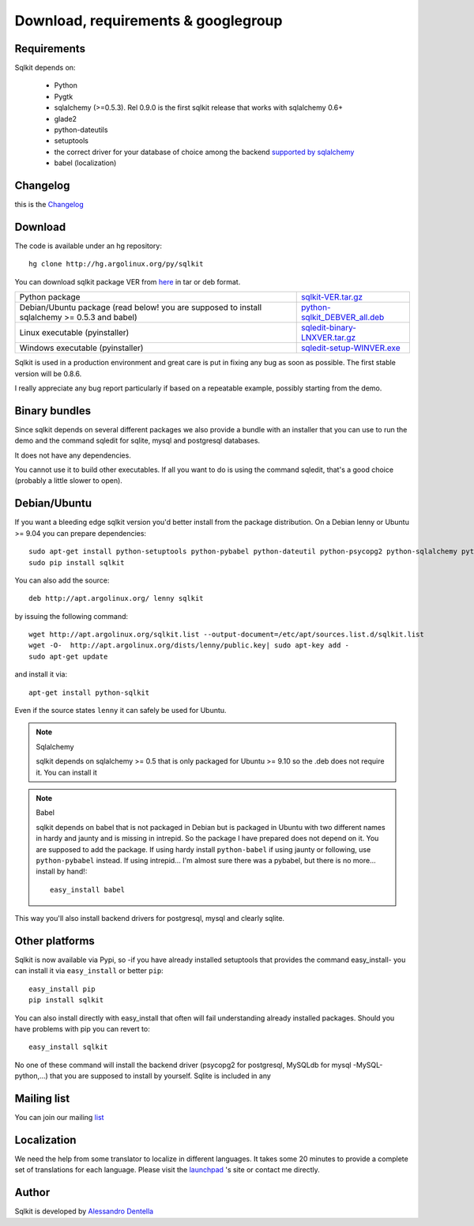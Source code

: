 =======================================
 Download, requirements & googlegroup
=======================================
  

Requirements
============

Sqlkit depends on:

       * Python
       * Pygtk
       * sqlalchemy (>=0.5.3). Rel 0.9.0 is the first sqlkit release
         that works with sqlalchemy 0.6+
       * glade2
       * python-dateutils 
       * setuptools
       * the correct driver for your database of choice among the backend
         `supported by sqlalchemy`_
       * babel (localization)

Changelog
===========

this is the Changelog_

.. _Changelog: http://sqlkit.argolinux.org/download/Changelog

Download
========
The code is available under an hg repository::

  hg clone http://hg.argolinux.org/py/sqlkit
  
You can download sqlkit package VER from here_ in tar or deb format. 


+--------------------------------------+-------------------------------------+
| Python package                       |sqlkit-VER.tar.gz_                   |
+--------------------------------------+-------------------------------------+
| Debian/Ubuntu package (read below!   |python-sqlkit_DEBVER_all.deb_        |
| you are supposed to install          |                                     |
| sqlalchemy >= 0.5.3 and babel)       |                                     |
+--------------------------------------+-------------------------------------+
| Linux executable (pyinstaller)       |sqledit-binary-LNXVER.tar.gz_        |
+--------------------------------------+-------------------------------------+
| Windows executable (pyinstaller)     |sqledit-setup-WINVER.exe_            |
+--------------------------------------+-------------------------------------+


Sqlkit is used in a production environment and great care is put in fixing
any bug as soon as possible. The first stable version will be 0.8.6. 

I really appreciate any bug report particularly if based on a repeatable
example, possibly starting from the demo.

Binary bundles
===============

Since sqlkit depends on several different packages we also provide a bundle
with an installer that you can use to run the demo and the command sqledit
for sqlite, mysql and postgresql databases. 

It does not have any dependencies.

You cannot use it to build other executables. If all you want to do is using
the command sqledit, that's a good choice (probably a little slower to open).

Debian/Ubuntu
=============

If you want a bleeding edge sqlkit version you'd better install from the
package distribution. On a Debian lenny or Ubuntu >= 9.04 you can prepare
dependencies::

  sudo apt-get install python-setuptools python-pybabel python-dateutil python-psycopg2 python-sqlalchemy python-mysqldb python-pip
  sudo pip install sqlkit

You can also add the source::

  deb http://apt.argolinux.org/ lenny sqlkit

by issuing the following command::

  wget http://apt.argolinux.org/sqlkit.list --output-document=/etc/apt/sources.list.d/sqlkit.list
  wget -O-  http://apt.argolinux.org/dists/lenny/public.key| sudo apt-key add -
  sudo apt-get update

and install it via::

  apt-get install python-sqlkit

Even if the source states ``lenny`` it can safely be used for Ubuntu.

.. note:: Sqlalchemy
    
    sqlkit depends on sqlalchemy >= 0.5 that is only packaged for Ubuntu >=
    9.10 so the .deb does not require it. You can install it

.. note:: Babel

   sqlkit depends on babel that is not packaged in Debian but is packaged in
   Ubuntu with two different names in hardy and jaunty and is missing in
   intrepid. So the package I have prepared does not depend on it. You are
   supposed to add the package. If using hardy install ``python-babel`` if
   using jaunty or following, use ``python-pybabel`` instead. If using
   intrepid... I'm almost sure there was a pybabel, but there is no
   more... install by hand!::

      easy_install babel

This way you'll also install backend drivers for postgresql, mysql and clearly sqlite.

Other platforms
===============

Sqlkit is now available via Pypi, so -if you have already installed
setuptools that provides the command easy_install- you can install it via
``easy_install`` or better ``pip``::

  easy_install pip
  pip install sqlkit

You can also install directly with easy_install that often will fail
understanding already installed packages. Should you have problems with pip
you can revert to::

  easy_install sqlkit


No one of these command will install the backend driver (psycopg2 for
postgresql, MySQLdb for mysql -MySQL-python,...) that you are supposed to
install by yourself. Sqlite is included in any 


Mailing list
============

You can join our mailing list_

Localization
============

We need the help from some translator to localize in different languages. It
takes some 20 minutes to provide a complete set of translations for each
language. Please visit the launchpad_ 's site or contact me directly.

Author
======

Sqlkit is developed by `Alessandro Dentella`_


.. _list: http://groups.google.com/group/sqlkit
.. _here: http://sqlkit.argolinux.org/download/
.. _Experimental: http://packages.debian.org/experimental/python-sqlalchemy
  
.. _sqlkit-VER.tar.gz: http://sqlkit.argolinux.org/download/sqlkit-VER.tar.gz
.. _python-sqlkit_DEBVER_all.deb: http://sqlkit.argolinux.org/download/python-sqlkit_DEBVER_all.deb
.. _sqledit-binary-LNXVER.tar.gz: http://sqlkit.argolinux.org/download/sqledit-binary-LNXVER.tar.gz
.. _sqledit-setup-WINVER.exe: http://sqlkit.argolinux.org/download/sqledit-setup-WINVER.exe
.. _sqlkit-doc_VER_all.deb: http://sqlkit.argolinux.org/download/sqlkiy-doc_VER_all.deb
.. _`Alessandro Dentella`: mailto:sandro@e-den.it
.. _launchpad: https://launchpad.net/sqlkit
.. _`supported by sqlalchemy`: http://www.sqlalchemy.org/trac/wiki/DatabaseNotes
